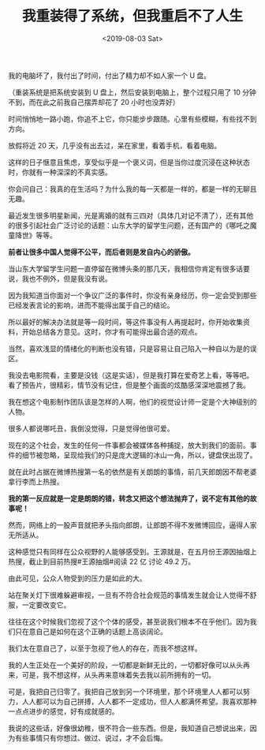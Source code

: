 #+TITLE: 我重装得了系统，但我重启不了人生
#+DATE: <2019-08-03 Sat>
#+TAGS[]: 随笔

我的电脑坏了，我付出了时间，付出了精力却不如人家一个 U 盘。

（重装系统是把系统安装到 U 盘上，然后安装到电脑上，整个过程只用了 10
分钟不到，而在此之前我自己摆弄却花了 20 小时也没弄好）

时间悄悄地一路小跑，你追不上它，你只能步步跟随。心里有些模糊，有些找不到方向。

放假将近 20 天，几乎没有出去过，呆在家里，看着手机，看着电脑。

这样的日子惬意且焦虑，享受似乎是一个褒义词，但是当你过度沉浸在这种状态时，你就有一种深深的不真实感。

你会问自己：我真的在生活吗？为什么我的每一天都是一样的，都是一样的无聊且无趣。

最近发生很多明星新闻，光是离婚的就有三四对（具体几对记不清了），还有其他的很多引起社会广泛讨论的话题：山东大学的留学生问题，还有国产的《哪吒之魔童降世》等等。

*前者让很多中国人觉得不公平，而后者则是发自内心的骄傲。*

当山东大学留学生问题一直停留在微博头条的那几天，我相信你肯定有很多话要说，我也不例外，但是我没有说。

因为我知道当你面对一个争议广泛的事件时，你没有亲身经历，你一定会受到那些已经发表言论的影响，进而不能得出属于自己的结论。

所以最好的解决办法就是等一段时间，等这件事没有人再提起时，你开始收集资料，开始总结各方意见。这时，你才有可能得出最合适的观点。

当然，喜欢浅显的情绪化的判断也没有错，只是容易让自己陷入一种自以为是的误区。

我没去电影院看，主要是没钱（这是实话），但是我打算在爱奇艺上看，等等吧。看了预告片，很精彩，情节没有记住，但是整个画面的炫酷感深深地震撼了我。

我在想这个电影制作团队该是怎样的人啊，他们的视觉设计师一定是个大神级别的人物。

很多人都说哪吒丑，我倒没觉得，只是觉得他很可爱。

现在的这个社会，发生的任何一件事都会被媒体各种捕捉，放大到我们的面前。事件的细节被忽略，呈现给我们的只是庞大逻辑的冰山一角，所以，键盘侠出现了。

就在此时占据在微博热搜第一名的依然是有关朗朗的事情，前几天郎朗因不帮老婆拿行李而上热搜。

*我的第一反应就是一定是朗朗的错，转念又把这个想法抛弃了，说不定有其他的故事呢！*

然而，网络上的一股声音就把矛头指向郎朗，让郎朗不得不发微博回应，逼得人家无所适从。

这种感觉只有同样在公众视野的人能够感受到。王源就是，在五月份王源因抽烟上热搜，截止到目前热搜#王源抽烟#阅读
22 亿 讨论 49.2 万。

由此可见，公众人物受到的压力是如此的大。

站在聚关灯下很难躲避审视，一旦有不符合社会规范的事情发生就会让人觉得不舒服，一定要改变它。

往往在这个时候我们忽视了这个个体的感受，甚至说我们根本不在乎他们。因为我们只在意自己是如何在这个正确的话题上高谈阔论。

我们太在意自己了，以至于忽视了他人的存在，而我不想这样。

我的人生正处在一个美好的阶段，一切都是新鲜无比的，一切都好像可以从头再来，可是，我不想这样，从头再来意味着失去我以前所拥有的一切。

可是，我把自己归零了。我把自己放到另一个环境里，那个环境里人人都可以努力，人人都可以为自己拼搏，人人都不一定成功，但人人都满怀希望。我喜欢那种一点点进步的感觉，好有成就感的。

我说的这些话，好像很幼稚，很不符合一些东西。但是，我知道自己想说出来，因为有些事情只有你想过、做过、说过，才不会后悔。
